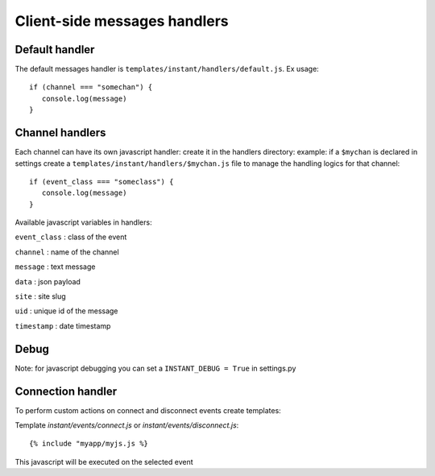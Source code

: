 Client-side messages handlers
=============================

Default handler
---------------

The default messages handler is ``templates/instant/handlers/default.js``. Ex usage:

.. highlight:: javascript

::

   if (channel === "somechan") {
      console.log(message)
   } 

Channel handlers
----------------

Each channel can have its own javascript handler: create it in the handlers directory: 
example: if a ``$mychan`` is declared in settings create a 
``templates/instant/handlers/$mychan.js`` file to manage the handling logics
for that channel:

.. highlight:: javascript

::

   if (event_class === "someclass") {
      console.log(message)
   } 

Available javascript variables in handlers:

``event_class`` : class of the event

``channel`` : name of the channel

``message`` : text message

``data`` : json payload

``site`` : site slug

``uid`` : unique id of the message

``timestamp`` : date timestamp

Debug
-----

Note: for javascript debugging you can set a ``INSTANT_DEBUG = True`` in settings.py

Connection handler
------------------

To perform custom actions on connect and disconnect events create templates:

Template `instant/events/connect.js` or `instant/events/disconnect.js`:

.. highlight:: django

::
   
	{% include "myapp/myjs.js %}

This javascript will be executed on the selected event

